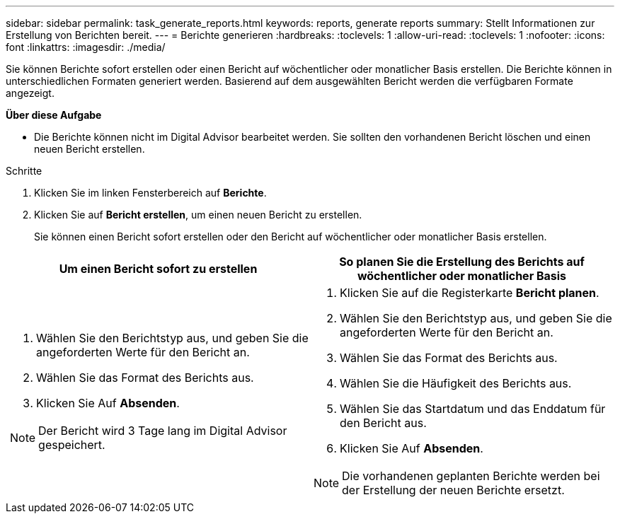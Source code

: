 ---
sidebar: sidebar 
permalink: task_generate_reports.html 
keywords: reports, generate reports 
summary: Stellt Informationen zur Erstellung von Berichten bereit. 
---
= Berichte generieren
:hardbreaks:
:toclevels: 1
:allow-uri-read: 
:toclevels: 1
:nofooter: 
:icons: font
:linkattrs: 
:imagesdir: ./media/


[role="lead"]
Sie können Berichte sofort erstellen oder einen Bericht auf wöchentlicher oder monatlicher Basis erstellen. Die Berichte können in unterschiedlichen Formaten generiert werden. Basierend auf dem ausgewählten Bericht werden die verfügbaren Formate angezeigt.

*Über diese Aufgabe*

* Die Berichte können nicht im Digital Advisor bearbeitet werden. Sie sollten den vorhandenen Bericht löschen und einen neuen Bericht erstellen.


.Schritte
. Klicken Sie im linken Fensterbereich auf *Berichte*.
. Klicken Sie auf *Bericht erstellen*, um einen neuen Bericht zu erstellen.
+
Sie können einen Bericht sofort erstellen oder den Bericht auf wöchentlicher oder monatlicher Basis erstellen.



[cols="50,50"]
|===
| Um einen Bericht sofort zu erstellen | So planen Sie die Erstellung des Berichts auf wöchentlicher oder monatlicher Basis 


 a| 
. Wählen Sie den Berichtstyp aus, und geben Sie die angeforderten Werte für den Bericht an.
. Wählen Sie das Format des Berichts aus.
. Klicken Sie Auf *Absenden*.



NOTE: Der Bericht wird 3 Tage lang im Digital Advisor gespeichert.
 a| 
. Klicken Sie auf die Registerkarte *Bericht planen*.
. Wählen Sie den Berichtstyp aus, und geben Sie die angeforderten Werte für den Bericht an.
. Wählen Sie das Format des Berichts aus.
. Wählen Sie die Häufigkeit des Berichts aus.
. Wählen Sie das Startdatum und das Enddatum für den Bericht aus.
. Klicken Sie Auf *Absenden*.



NOTE: Die vorhandenen geplanten Berichte werden bei der Erstellung der neuen Berichte ersetzt.

|===